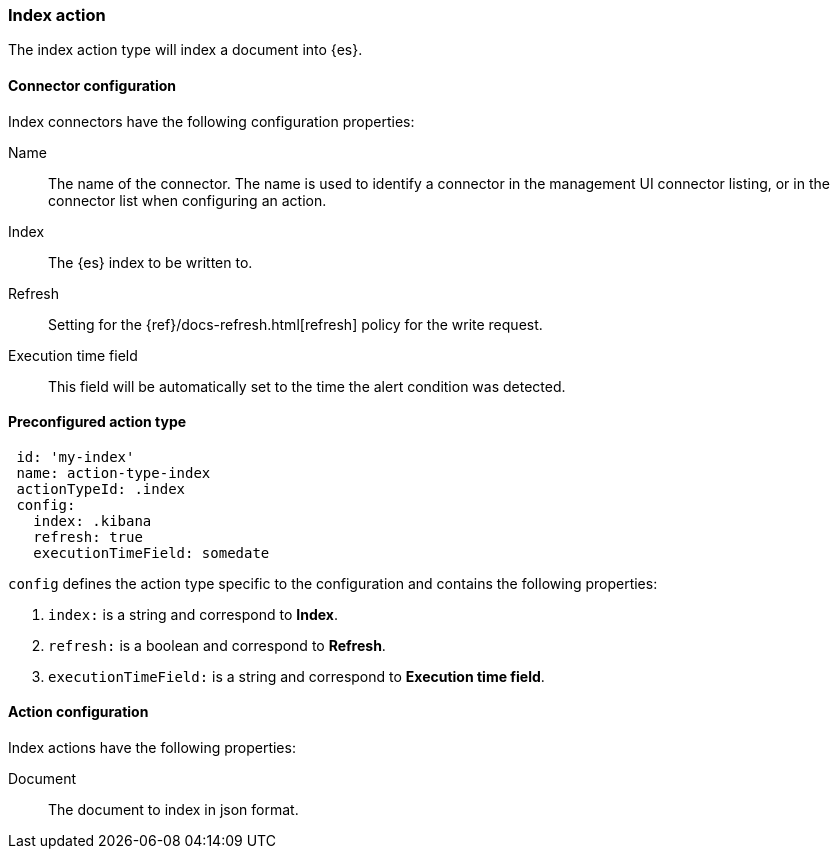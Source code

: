 [role="xpack"]
[[index-action-type]]
=== Index action

The index action type will index a document into {es}.

[float]
[[index-connector-configuration]]
==== Connector configuration

Index connectors have the following configuration properties:

Name::      The name of the connector. The name is used to identify a  connector in the management UI connector listing, or in the connector list when configuring an action.
Index::     The {es} index to be written to.
Refresh::   Setting for the {ref}/docs-refresh.html[refresh] policy for the write request.
Execution time field::  This field will be automatically set to the time the alert condition was detected.

[float]
[[Preconfigured-index-configuration]]
==== Preconfigured action type

[source,text]
--
 id: 'my-index'
 name: action-type-index
 actionTypeId: .index
 config:
   index: .kibana
   refresh: true
   executionTimeField: somedate
--

`config` defines the action type specific to the configuration and contains the following properties:

<1> `index:` is a string and correspond to *Index*.
<2> `refresh:` is a boolean and correspond to *Refresh*.
<3> `executionTimeField:` is a string and correspond to *Execution time field*.


[float]
[[index-action-configuration]]
==== Action configuration

Index actions have the following properties:

Document::  The document to index in json format.
